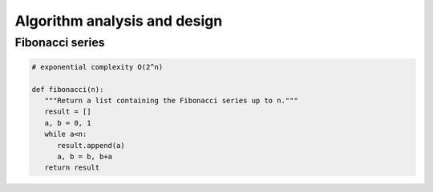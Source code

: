 *****************************
Algorithm analysis and design
*****************************

Fibonacci series
================

.. code-block:: python

   # exponential complexity O(2^n)

   def fibonacci(n):
      """Return a list containing the Fibonacci series up to n."""
      result = []
      a, b = 0, 1
      while a<n:
         result.append(a)
         a, b = b, b+a
      return result